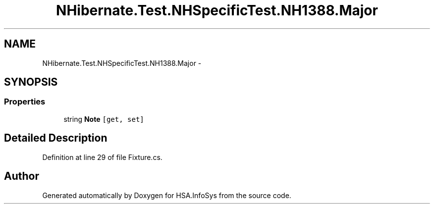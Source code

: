 .TH "NHibernate.Test.NHSpecificTest.NH1388.Major" 3 "Fri Jul 5 2013" "Version 1.0" "HSA.InfoSys" \" -*- nroff -*-
.ad l
.nh
.SH NAME
NHibernate.Test.NHSpecificTest.NH1388.Major \- 
.SH SYNOPSIS
.br
.PP
.SS "Properties"

.in +1c
.ti -1c
.RI "string \fBNote\fP\fC [get, set]\fP"
.br
.in -1c
.SH "Detailed Description"
.PP 
Definition at line 29 of file Fixture\&.cs\&.

.SH "Author"
.PP 
Generated automatically by Doxygen for HSA\&.InfoSys from the source code\&.
